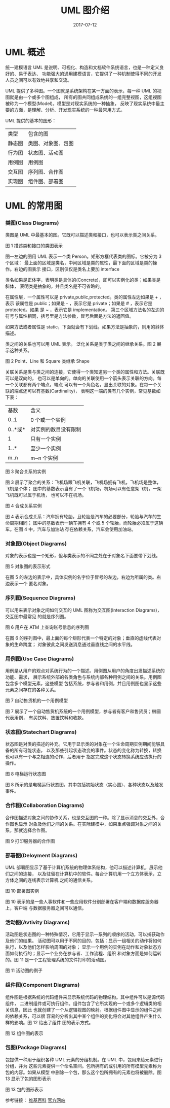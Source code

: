 #+HUGO_BASE_DIR: ../
#+HUGO_SECTION: post
#+TITLE: UML 图介绍
#+DATE: 2017-07-12
#+AUTHOR:
#+HUGO_CUSTOM_FRONT_MATTER: :author "xhcoding"
#+HUGO_TAGS: CS
#+HUGO_CATEGORIES: CS
#+HUGO_DRAFT: false


* UML 概述
   统一建模语言 UML 是说明、可视化、构造和文档软件系统语言，也是一种定义良好的、易于表达、
   功能强大的通用建模语言，它提供了一种机制使得不同的开发人员之间可以有效地共享和交流。

   UML 提供了多种图。一个图就是系统架构在某一方面的表示，每一种 UML 的视图就是由一个或多个图组成，
   所有的图共同组成系统的一组完整视图，这组视图被称为一个模型(Model)。模型是对现实系统的一种抽象，
   反映了现实系统中最主要的方面，是理解、分析、开发现实系统的一种最常用方式。

   UML 提供的基本的图形：
   | 类型   | 包含的图           |
   | 静态图 | 类图、对象图、包图 |
   | 行为图 | 状态图、活动图     |
   | 用例图 | 用例图             |
   | 交互图 | 序列图、合作图     |
   | 实现图 | 组件图、部署图     |
   #+HTML:<!-- more -->
* UML 的常用图
*** 类图(Class Diagrams)
    类图是 UML 中最基本的图。它既可以描述类和接口，也可以表示类之间关系。
    [[file:~/Blog/images/统一建模语言UML的简单了解_2017-04-20_7160Cmo.png]]

    图 1   描述类和接口的类图表示

    图一左边的图用 UML 表示一个类 Person。矩形方框代表类的图标。它被分为 3 个区域：
    最上面的区域是类名，中间区域是类的属性，最下面的区域是类的操作。右边的图表示
    接口，区别仅仅是类名上要加 interface

    类名如果是正体字，表明类是具体的(Concrete)，即可以实例化的类；如果类是斜体，
    表明类是抽象的，并且类名是不可省略的。

    在属性层，一个属性可以是 private,public,protected。类的属性左边如果是 + ，表示
    该属性是 public；如果是 - ，表示它是 private；如果是 # ，表示它是 protected。如果
    是 ~ ，表示它是 implementation。
    第三个区域方法名的左边的符号与属性相同，括号里是方法参数，冒号后面是方法的返回值。
    
    如果方法或者属性是 static，下面就会有下划线。如果方法是抽象的，则用的斜体描述。

    类之间的关系也可以用 UML 表示。
    泛化关系是类于类之间的继承关系。图 2 展示这种关系。
    [[file:~/Blog/images/统一建模语言UML的简单了解_2017-04-20_7160Pwu.png]]

    图 2 Point、Line 和 Square 类继承 Shape

    关联关系是类与类之间的连接，它使得一个类知道另一个类的属性和方法。关联既可以是双向的，
    也可以是单向的。单向的关联使用一个箭头表示关联的方向。每一个关联都有两个端点，端点
    可以有一个角色名，显出关联的对象。在每一个关联的端点还可以有基数(Cardinality)，
    表明这一端的类有几个实例，常见基数如下表：
    | 基数    | 含义                 |
    | 0..1    | 0 个或一个实例        |
    | 0..*或* | 对实例的数目没有限制 |
    | 1       | 只有一个实例         |
    | 1..*    | 至少一个实例         |
    | m..n    | m~n 个实例            |
   
    [[file:~/Blog/images/统一建模语言UML的简单了解_2017-04-20_7160c60.png]]
    
    图 3 聚合关系的实例
    
    图 3 展示了聚合的关系：飞机场跟飞机关联，飞机场拥有飞机，飞机场是整体，飞机是个体；
    图中的基数表示当有了一个飞机场，机场可以有任意架飞机，一架飞机既可以属于机场，
    也可以不在机场。

    [[file:~/Blog/images/统一建模语言UML的简单了解_2017-04-20_7160OEE.png]]

    图 4 合成关系实例

    图 4 表示合成关系：汽车拥有轮胎，且轮胎是汽车的必要部分，轮胎与汽车的生命周期相同；
    图中的基数表示一辆车拥有 4 个或 5 个轮胎，而轮胎必须属于这辆车。在图 4 中，汽车与加油站
    存在依赖关系，汽车会使用加油站。
    
*** 对象图(Object Diagrams)
    对象的表示也是一个矩形，但与类表示的不同之处在于对象名下面要带下划线。

    [[file:~/Blog/images/统一建模语言UML的简单了解_2017-04-20_7160bOK.png]]
    
    图 5 对象图的表示形式
    
    在图 5 的左边的表示中，具体实例的名字位于冒号的左边，右边为所属的类。右边表示一个
    匿名对象。

*** 序列图(Sequence Diagrams)
    可以用来表示对象之间如何交互的 UML 图称为交互图(Interaction Diagrams)，交互图中最常见
    的就是序列图。
   
    [[file:~/Blog/images/统一建模语言UML的简单了解_2017-04-20_71601iW.png]]

    图 6 用户在 ATM 上查询账号信息的序列图

    在图 6 的序列图中，最上面的每个矩形代表一个特定的对象；垂直的虚线代表对象的生命跨度；
    对象彼此之间发送消息通过垂直线之间的水平线。

*** 用例图(Use Case Diagrams)
    用例是从用户的观点对系统行为的一个描述。用例图从用户的角度出发描述系统的功能、需求，
    展示系统外部的各类角色与系统内部各种用例之间的关系。用例图包含多个模型元素，这些模型
    包括系统，参与者和用例，并且用例图也显示这些元素之间存在的各种关系。

    [[file:~/Blog/images/统一建模语言UML的简单了解_2017-04-20_7160Ctc.png]]

    图 7 自动售货机的一个用例模型

    图 7 展示了一个自动售货机系统的一个用例模型，参与者有客户和售货员；椭圆代表用例，
    有买饮料、放置饮料和收款。

*** 状态图(Statechart Diagrams)
    状态图是对类的描述的补充。它用于显示类的对象在一个生命周期实例期间能够具备的所有可能状态，
    以及那些引起状态改变的事件。状态的变化称为转换，转换也可以有一个与之相连的动作，后者用于
    指定完成这个状态转换系统应该执行的操作。

    [[file:~/Blog/images/统一建模语言UML的简单了解_2017-04-20_7160P3i.png]]

    图 8 电梯运行状态图
    
    图 8 所示的是电梯运行状态图，其中包括初始状态（实心圆）、各种状态以及触发事件。

*** 合作图(Collaboration Diagrams)
    合作图描述对象之间的协作关系，也是交互图的一种。除了显示消息的交互外，合作图也显示
    对象及他们之间的关系。在实际建模中，如果重点强调对象之间的关系，那就选择合作图。

    [[file:~/Blog/images/统一建模语言UML的简单了解_2017-04-20_7160cBp.png]]

    图 9 打印服务器的合作图

*** 部署图(Deloyment Diagrams)
    UML 部署图显示了基于计算机系统的物理体系结构，他可以描述计算机，展示他们之间的连接，
    以及驻留在计算机中的软件。每台计算机用一个立方体表示，立方体之间的连线表示计算机
    之间的通信关系。
    
    [[file:~/Blog/images/统一建模语言UML的简单了解_2017-04-20_7160pLv.png]]

    图 10 部署图实例
    
    图 10 表示的是一些人事软件和一些应用软件分别部署在客户端和数据库服务器上，客户端
    与数据服务器之间可以通信。

*** 活动图(Avtivity Diagrams)
    活动图是状态图的一种特殊情况，它用于显示一系列的顺序的活动，可以捕获动作及他们的结果。
    活动图可以用于不同的目的，包括：显示一组相关的动作将如何执行，以及他们怎样影响周围的对象；
    显示一个用例的实例在动作和对象状态方面如何执行的；显示一个业务在参与者、工作流程、组织
    和对象方面是如何运转的。图 11 是一个工程管理系统的文件打印的活动图。

    [[file:~/Blog/images/统一建模语言UML的简单了解_2017-04-20_7160ofE.png]]

    图 11 活动图的例子

*** 组件图(Component Diagrams)
    组件图是根据系统的代码组件来显示系统代码的物理结构。其中组件可以是源代码组件，
    二进制组件或可执行组件。组件包含了它所实现的一个或多个逻辑类的相关信息，因此
    也就创建了一个从逻辑视图的映射。根据组件图中显示的组件之间的依赖关系，可以很
    容易的分析出其中某个组件的变化将会对其他组件产生什么样的影响。图 12 给出了组件
    图的表示方式。
    
    [[file:~/Blog/images/统一建模语言UML的简单了解_2017-04-20_7160C0Q.png]]

    图 12 组件图的表示

*** 包图(Package Diagrams)
    包提供一种用于组织各种 UML 元素的分组机制。在 UML 中，包用来给元素进行分组，并为
    这些元素提供一个命名空间。包所拥有的或引用的所有模型元素称为包的内容。如果从模型
    中删除一个包，那么这个包所拥有的元素也将被删除。图 13 显示了包的图形表示

    [[file:~/Blog/images/统一建模语言UML的简单了解_2017-04-20_7160P-W.png]]

    图 13 包的图形表示


    参考链接：
    [[https://zh.wikipedia.org/wiki/%E7%BB%9F%E4%B8%80%E5%BB%BA%E6%A8%A1%E8%AF%AD%E8%A8%80][维基百科]]
    [[http://www.uml.org/][官方网站]]



